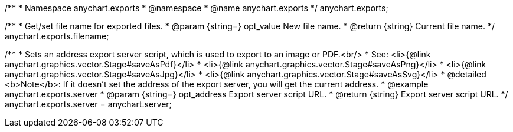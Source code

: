 /**
 * Namespace anychart.exports
 * @namespace
 * @name anychart.exports
 */
anychart.exports;

//----------------------------------------------------------------------------------------------------------------------
//
//  anychart.exports.filename
//
//----------------------------------------------------------------------------------------------------------------------

/**
 * Get/set file name for exported files.
 * @param {string=} opt_value New file name.
 * @return {string} Current file name.
 */
anychart.exports.filename;

//----------------------------------------------------------------------------------------------------------------------
//
//  anychart.exports.server = anychart.server
//
//----------------------------------------------------------------------------------------------------------------------

/**
 * Sets an address export server script, which is used to export to an image or PDF.<br/>
 * See: <li>{@link anychart.graphics.vector.Stage#saveAsPdf}</li>
 * <li>{@link anychart.graphics.vector.Stage#saveAsPng}</li>
 * <li>{@link anychart.graphics.vector.Stage#saveAsJpg}</li>
 * <li>{@link anychart.graphics.vector.Stage#saveAsSvg}</li>
 * @detailed <b>Note</b>: If it doesn't set the address of the export server, you will get the current address.
 * @example anychart.exports.server
 * @param {string=} opt_address Export server script URL.
 * @return {string} Export server script URL.
 */
anychart.exports.server = anychart.server;

